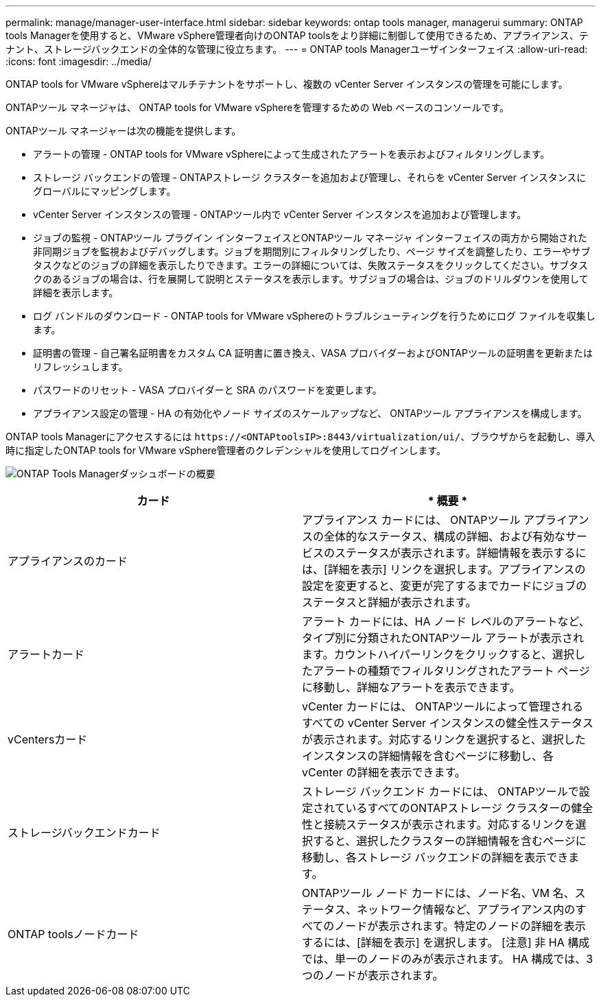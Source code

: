 ---
permalink: manage/manager-user-interface.html 
sidebar: sidebar 
keywords: ontap tools manager, managerui 
summary: ONTAP tools Managerを使用すると、VMware vSphere管理者向けのONTAP toolsをより詳細に制御して使用できるため、アプライアンス、テナント、ストレージバックエンドの全体的な管理に役立ちます。 
---
= ONTAP tools Managerユーザインターフェイス
:allow-uri-read: 
:icons: font
:imagesdir: ../media/


[role="lead"]
ONTAP tools for VMware vSphereはマルチテナントをサポートし、複数の vCenter Server インスタンスの管理を可能にします。

ONTAPツール マネージャは、 ONTAP tools for VMware vSphereを管理するための Web ベースのコンソールです。

ONTAPツール マネージャーは次の機能を提供します。

* アラートの管理 - ONTAP tools for VMware vSphereによって生成されたアラートを表示およびフィルタリングします。
* ストレージ バックエンドの管理 - ONTAPストレージ クラスターを追加および管理し、それらを vCenter Server インスタンスにグローバルにマッピングします。
* vCenter Server インスタンスの管理 - ONTAPツール内で vCenter Server インスタンスを追加および管理します。
* ジョブの監視 - ONTAPツール プラグイン インターフェイスとONTAPツール マネージャ インターフェイスの両方から開始された非同期ジョブを監視およびデバッグします。ジョブを期間別にフィルタリングしたり、ページ サイズを調整したり、エラーやサブタスクなどのジョブの詳細を表示したりできます。エラーの詳細については、失敗ステータスをクリックしてください。サブタスクのあるジョブの場合は、行を展開して説明とステータスを表示します。サブジョブの場合は、ジョブのドリルダウンを使用して詳細を表示します。
* ログ バンドルのダウンロード - ONTAP tools for VMware vSphereのトラブルシューティングを行うためにログ ファイルを収集します。
* 証明書の管理 - 自己署名証明書をカスタム CA 証明書に置き換え、VASA プロバイダーおよびONTAPツールの証明書を更新またはリフレッシュします。
* パスワードのリセット - VASA プロバイダーと SRA のパスワードを変更します。
* アプライアンス設定の管理 - HA の有効化やノード サイズのスケールアップなど、 ONTAPツール アプライアンスを構成します。


ONTAP tools Managerにアクセスするには `\https://<ONTAPtoolsIP>:8443/virtualization/ui/`、ブラウザからを起動し、導入時に指定したONTAP tools for VMware vSphere管理者のクレデンシャルを使用してログインします。

image:../media/ontap-tools-manager-overview.png["ONTAP Tools Managerダッシュボードの概要"]

|===
| *カード* | * 概要 * 


| アプライアンスのカード | アプライアンス カードには、 ONTAPツール アプライアンスの全体的なステータス、構成の詳細、および有効なサービスのステータスが表示されます。詳細情報を表示するには、[詳細を表示] リンクを選択します。アプライアンスの設定を変更すると、変更が完了するまでカードにジョブのステータスと詳細が表示されます。 


| アラートカード | アラート カードには、HA ノード レベルのアラートなど、タイプ別に分類されたONTAPツール アラートが表示されます。カウントハイパーリンクをクリックすると、選択したアラートの種類でフィルタリングされたアラート ページに移動し、詳細なアラートを表示できます。 


| vCentersカード | vCenter カードには、 ONTAPツールによって管理されるすべての vCenter Server インスタンスの健全性ステータスが表示されます。対応するリンクを選択すると、選択したインスタンスの詳細情報を含むページに移動し、各 vCenter の詳細を表示できます。 


| ストレージバックエンドカード | ストレージ バックエンド カードには、 ONTAPツールで設定されているすべてのONTAPストレージ クラスターの健全性と接続ステータスが表示されます。対応するリンクを選択すると、選択したクラスターの詳細情報を含むページに移動し、各ストレージ バックエンドの詳細を表示できます。 


| ONTAP toolsノードカード | ONTAPツール ノード カードには、ノード名、VM 名、ステータス、ネットワーク情報など、アプライアンス内のすべてのノードが表示されます。特定のノードの詳細を表示するには、[詳細を表示] を選択します。  [注意] 非 HA 構成では、単一のノードのみが表示されます。  HA 構成では、3 つのノードが表示されます。 
|===